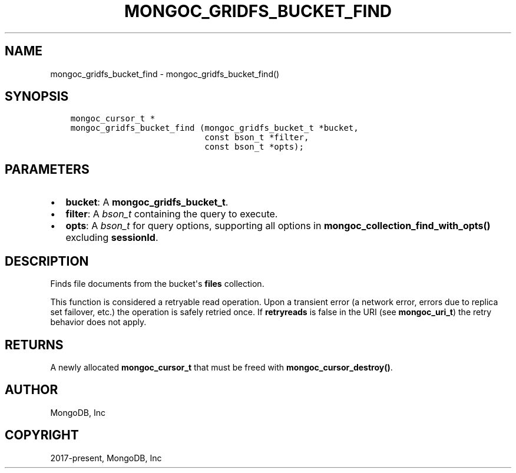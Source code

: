 .\" Man page generated from reStructuredText.
.
.TH "MONGOC_GRIDFS_BUCKET_FIND" "3" "Apr 08, 2021" "1.18.0-alpha" "libmongoc"
.SH NAME
mongoc_gridfs_bucket_find \- mongoc_gridfs_bucket_find()
.
.nr rst2man-indent-level 0
.
.de1 rstReportMargin
\\$1 \\n[an-margin]
level \\n[rst2man-indent-level]
level margin: \\n[rst2man-indent\\n[rst2man-indent-level]]
-
\\n[rst2man-indent0]
\\n[rst2man-indent1]
\\n[rst2man-indent2]
..
.de1 INDENT
.\" .rstReportMargin pre:
. RS \\$1
. nr rst2man-indent\\n[rst2man-indent-level] \\n[an-margin]
. nr rst2man-indent-level +1
.\" .rstReportMargin post:
..
.de UNINDENT
. RE
.\" indent \\n[an-margin]
.\" old: \\n[rst2man-indent\\n[rst2man-indent-level]]
.nr rst2man-indent-level -1
.\" new: \\n[rst2man-indent\\n[rst2man-indent-level]]
.in \\n[rst2man-indent\\n[rst2man-indent-level]]u
..
.SH SYNOPSIS
.INDENT 0.0
.INDENT 3.5
.sp
.nf
.ft C
mongoc_cursor_t *
mongoc_gridfs_bucket_find (mongoc_gridfs_bucket_t *bucket,
                           const bson_t *filter,
                           const bson_t *opts);
.ft P
.fi
.UNINDENT
.UNINDENT
.SH PARAMETERS
.INDENT 0.0
.IP \(bu 2
\fBbucket\fP: A \fBmongoc_gridfs_bucket_t\fP\&.
.IP \(bu 2
\fBfilter\fP: A \fI\%bson_t\fP containing the query to execute.
.IP \(bu 2
\fBopts\fP: A \fI\%bson_t\fP for query options, supporting all options in \fBmongoc_collection_find_with_opts()\fP excluding \fBsessionId\fP\&.
.UNINDENT
.SH DESCRIPTION
.sp
Finds file documents from the bucket\(aqs \fBfiles\fP collection.
.sp
This function is considered a retryable read operation.
Upon a transient error (a network error, errors due to replica set failover, etc.) the operation is safely retried once.
If \fBretryreads\fP is false in the URI (see \fBmongoc_uri_t\fP) the retry behavior does not apply.
.SH RETURNS
.sp
A newly allocated \fBmongoc_cursor_t\fP that must be freed with \fBmongoc_cursor_destroy()\fP\&.
.SH AUTHOR
MongoDB, Inc
.SH COPYRIGHT
2017-present, MongoDB, Inc
.\" Generated by docutils manpage writer.
.
